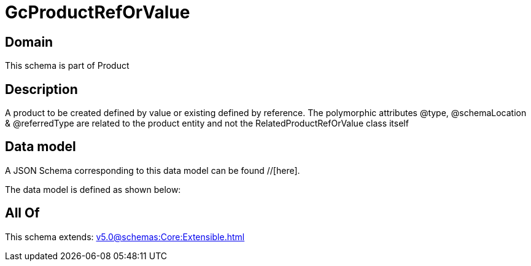 = GcProductRefOrValue

[#domain]
== Domain

This schema is part of Product

[#description]
== Description
A product to be created defined by value or existing defined by reference. The polymorphic attributes @type, @schemaLocation &amp; @referredType are related to the product entity and not the RelatedProductRefOrValue class itself


[#data_model]
== Data model

A JSON Schema corresponding to this data model can be found //[here].



The data model is defined as shown below:


[#all_of]
== All Of

This schema extends: xref:v5.0@schemas:Core:Extensible.adoc[]
